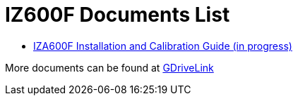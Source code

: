 = IZ600F Documents List

* xref:IZ600F:IZ600F-30-MAN-002_Installation_and_Calibration_Guide.adoc[IZA600F Installation and Calibration Guide (in progress)]

More documents can be found at https://drive.google.com/drive/folders/1DVDBey9z7SnCF88wLhboAhjOkmoHQrfU?usp=share_link[GDriveLink, window=_blank]

